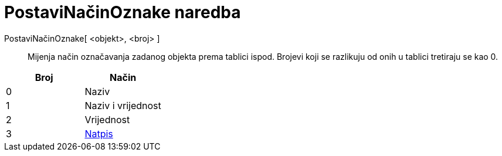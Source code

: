 = PostaviNačinOznake naredba
:page-en: commands/SetLabelMode
ifdef::env-github[:imagesdir: /hr/modules/ROOT/assets/images]

PostaviNačinOznake[ <objekt>, <broj> ]::
  Mijenja način označavanja zadanog objekta prema tablici ispod. Brojevi koji se razlikuju od onih u tablici tretiraju
  se kao 0.

[cols=",",options="header",]
|===
|Broj |Način
|0 |Naziv
|1 |Naziv i vrijednost
|2 |Vrijednost
|3 |xref:/Oznake_i_natpisi.adoc[Natpis]
|===
